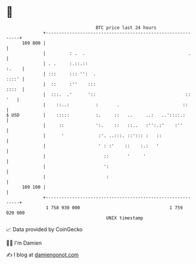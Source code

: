 * 👋

#+begin_example
                                     BTC price last 24 hours                    
                 +------------------------------------------------------------+ 
         109 800 |                                                            | 
                 |         : .  .                                       .     | 
                 | . .     :.::.::                                      :.    | 
                 | :::     ::: '':  .                                   ::::' | 
                 |  ::     :''    :::                                   ::::  | 
                 |  :::.  .'      '::                                  :: '   | 
                 |    ::..:          :       .                        ::      | 
   $ USD         |    :::::          :.     ::   ..     ..:   ..'::::.:       | 
                 |     ::            ':.    ::   ::..   :'':.:'    :''        | 
                 |      '             :'. ..:::. ::'::: :   ::                | 
                 |                    ' : :'    ::    :.:   '                 | 
                 |                      ::       '     '                      | 
                 |                      ':                                    | 
                 |                       :                                    | 
         109 100 |                                                            | 
                 +------------------------------------------------------------+ 
                  1 758 930 000                                  1 759 020 000  
                                         UNIX timestamp                         
#+end_example
📈 Data provided by CoinGecko

🧑‍💻 I'm Damien

✍️ I blog at [[https://www.damiengonot.com][damiengonot.com]]
